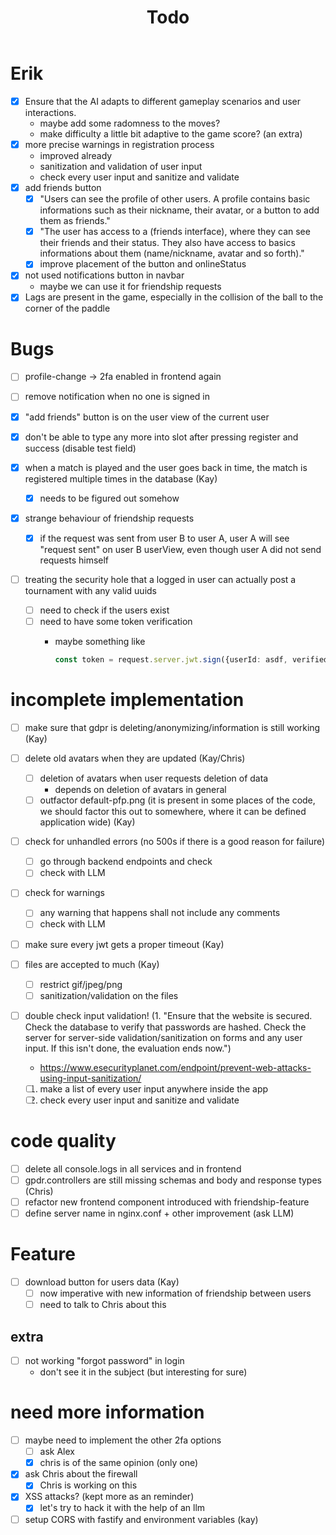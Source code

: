 #+title: Todo

* Erik
- [X] Ensure that the AI adapts to different gameplay scenarios and user interactions.
  - maybe add some radomness to the moves?
  - make difficulty a little bit adaptive to the game score? (an extra)

- [X] more precise warnings in registration process
  - improved already
  - sanitization and validation of user input
  - check every user input and sanitize and validate

- [X] add friends button
  - [X] "Users can see the profile of other users. A profile contains basic informations such as their nickname, their avatar, or a button to add them as friends."
  - [X] "The user has access to a (friends interface), where they can see their friends and their status. They also have access to basics informations about them (name/nickname, avatar and so forth)."
  - [X] improve placement of the button and onlineStatus

- [X] not used notifications button in navbar
  - maybe we can use it for friendship requests

- [X] Lags are present in the game, especially in the collision of the ball to the corner of the paddle

* Bugs
- [ ] profile-change -> 2fa enabled in frontend again

- [ ] remove notification when no one is signed in

- [X] "add friends" button is on the user view of the current user

- [X] don't be able to type any more into slot after pressing register and success (disable test field)

- [X] when a match is played and the user goes back in time, the match is registered multiple times in the database (Kay)
  - [X] needs to be figured out somehow

- [X] strange behaviour of friendship requests
  - [X] if the request was sent from user B to user A, user A will see "request sent" on user B userView, even though user A did not send requests himself

- [ ] treating the security hole that a logged in user can actually post a tournament with any valid uuids
  - [ ] need to check if the users exist
  - [ ] need to have some token verification
    - maybe something like
      #+begin_src typescript
        const token = request.server.jwt.sign({userId: asdf, verified: true}, { expiresIn: "5min" });
      #+end_src

* incomplete implementation

- [ ] make sure that gdpr is deleting/anonymizing/information is still working (Kay)

- [ ] delete old avatars when they are updated (Kay/Chris)
  - [ ] deletion of avatars when user requests deletion of data
    - depends on deletion of avatars in general
  - [ ] outfactor default-pfp.png (it is present in some places of the code, we should factor this out to somewhere, where it can be defined application wide) (Kay)

- [ ] check for unhandled errors (no 500s if there is a good reason for failure)
  - [ ] go through backend endpoints and check
  - [ ] check with LLM

- [ ] check for warnings
  - [ ] any warning that happens shall not include any comments
  - [ ] check with LLM

- [ ] make sure every jwt gets a proper timeout (Kay)

- [ ] files are accepted to much (Kay)
  - [ ] restrict gif/jpeg/png
  - [ ] sanitization/validation on the files

- [ ] double check input validation! (1. "Ensure that the website is secured. Check the database to verify that passwords are hashed. Check the server for server-side validation/sanitization on forms and any user input. If this isn't done, the evaluation ends now.")
  - https://www.esecurityplanet.com/endpoint/prevent-web-attacks-using-input-sanitization/
  1. [ ] make a list of every user input anywhere inside the app
  2. [ ] check every user input and sanitize and validate

* code quality
- [ ] delete all console.logs in all services and in frontend
- [ ] gpdr.controllers are still missing schemas and body and response types (Chris)
- [ ] refactor new frontend component introduced with friendship-feature
- [ ] define server name in nginx.conf + other improvement (ask LLM)

* Feature
- [ ] download button for users data (Kay)
  - [ ] now imperative with new information of friendship between users
  - [ ] need to talk to Chris about this
** extra
- [ ] not working "forgot password" in login
  - don't see it in the subject (but interesting for sure)

* need more information
- [-] maybe need to implement the other 2fa options
  - [ ] ask Alex
  - [X] chris is of the same opinion (only one)

- [X] ask Chris about the firewall
  - [X] Chris is working on this

- [X] XSS attacks? (kept more as an reminder)
  - [X] let's try to hack it with the help of an llm

- [ ] setup CORS with fastify and environment variables (kay)
